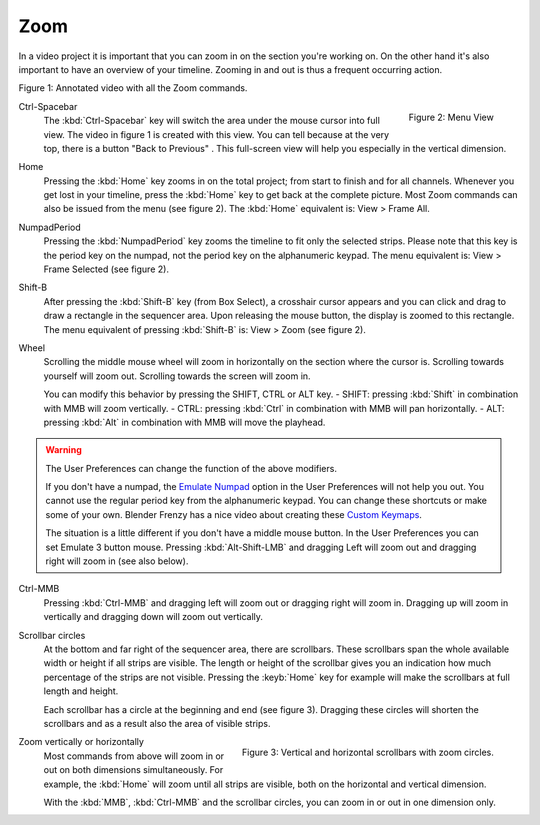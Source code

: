 Zoom
----

In a video project it is important that you can zoom in on the section you're working on. On the other hand it's also important to have an overview of your timeline. Zooming in and out is thus a frequent occurring action.

.. raw:: html

   <iframe width="560" height="315" src="https://www.youtube.com/embed/mgmaP45gKqA" title="YouTube video player" frameborder="0" allow="accelerometer; autoplay; clipboard-write; encrypted-media; gyroscope; picture-in-picture" allowfullscreen></iframe>

Figure 1: Annotated video with all the Zoom commands.

.. figure:: img/menu-view.svg
   :alt: Menu View
   :scale: 20%
   :align: right

   Figure 2: Menu View

.. |previous-button| image::
   img/previous-button.png
   :alt: Back to Previous button
   :scale: 60%

Ctrl-Spacebar
   The :kbd:`Ctrl-Spacebar` key will switch the area under the mouse cursor into full view. The video in figure 1 is created with this view. You can tell because at the very top, there is a button "Back to Previous" |previous-button|. This full-screen view will help you especially in the vertical dimension.
Home
   Pressing the :kbd:`Home` key zooms in on the total project; from start to finish and for all channels. Whenever you get lost in your timeline, press the :kbd:`Home` key to get back at the complete picture. Most Zoom commands can also be issued from the menu (see figure 2). The :kbd:`Home` equivalent is: View > Frame All.

NumpadPeriod
   Pressing the :kbd:`NumpadPeriod` key zooms the timeline to fit only the selected strips. Please note that this key is the period key on the numpad, not the period key on the alphanumeric keypad. The menu equivalent is: View > Frame Selected (see figure 2).

Shift-B
   After pressing the :kbd:`Shift-B` key (from Box Select), a crosshair cursor appears and you can click and drag to draw a rectangle in the sequencer area. Upon releasing the mouse button, the display is zoomed to this rectangle. The menu equivalent of pressing :kbd:`Shift-B` is: View > Zoom (see figure 2).

Wheel
   Scrolling the middle mouse wheel will zoom in horizontally on the section where the cursor is. Scrolling towards yourself will zoom out. Scrolling towards the screen will zoom in.

   You can modify this behavior by pressing the SHIFT, CTRL or ALT key.
   - SHIFT: pressing :kbd:`Shift` in combination with MMB will zoom vertically.
   - CTRL: pressing :kbd:`Ctrl` in combination with MMB will pan horizontally.
   - ALT: pressing :kbd:`Alt` in combination with MMB will move the playhead.

.. Warning::
   The User Preferences can change the function of the above modifiers.

   If you don't have a numpad, the `Emulate Numpad <https://docs.blender.org/manual/en/dev/editors/preferences/input.html>`_ option in the User Preferences will not help you out. You cannot use the regular period key from the alphanumeric keypad. You can change these shortcuts or make some of your own. Blender Frenzy has a nice video about creating these `Custom Keymaps <https://www.youtube.com/watch?v=2RtlvZfv8TI>`_.

   The situation is a little different if you don't have a middle mouse button. In the User Preferences you can set Emulate 3 button mouse. Pressing :kbd:`Alt-Shift-LMB` and dragging Left will zoom out and dragging right will zoom in (see also below). 

Ctrl-MMB
   Pressing :kbd:`Ctrl-MMB` and dragging left will zoom out or dragging right will zoom in. Dragging up will zoom in vertically and dragging down will zoom out vertically.

Scrollbar circles
   At the bottom and far right of the sequencer area, there are scrollbars. These scrollbars span the whole available width or height if all strips are visible. The length or height of the scrollbar gives you an indication how much percentage of the strips are not visible. Pressing the :keyb:`Home` key for example will make the scrollbars at full length and height.

   Each scrollbar has a circle at the beginning and end (see figure 3). Dragging these circles will shorten the scrollbars and as a result also the area of visible strips.

.. figure:: img/scrollbars.svg
   :alt: Scrollbars
   :align: right

   Figure 3: Vertical and horizontal scrollbars with zoom circles.
   
Zoom vertically or horizontally
   Most commands from above will zoom in or out on both dimensions simultaneously. For example, the :kbd:`Home` will zoom until all strips are visible, both on the horizontal and vertical dimension.
   
   With the :kbd:`MMB`, :kbd:`Ctrl-MMB` and the scrollbar circles, you can zoom in or out in one dimension only.